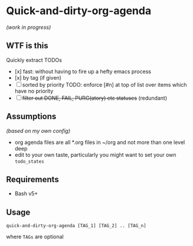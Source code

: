 * Quick-and-dirty-org-agenda 
/(work in progress)/

** WTF is this
Quickly extract TODOs
- [x] fast: without having to fire up a hefty emacs process
- [x] by tag (if given)
- [-] sorted by priority
      TODO: enforce [#n] at top of list over items which have no priority
- [ ] +filter out DONE, FAIL, PURG(atory) etc statuses+
   (redundant)

** Assumptions
/(based on my own config)/
- org agenda files are all *.org files in ~/org and not more than one level deep
- edit to your own taste, particularly you might want to set your own ~todo_states~

** Requirements
- Bash v5+

** Usage
#+begin_src 
quick-and-dirty-org-agenda [TAG_1] [TAG_2] .. [TAG_n]
#+end_src

where ~TAGs~ are optional
